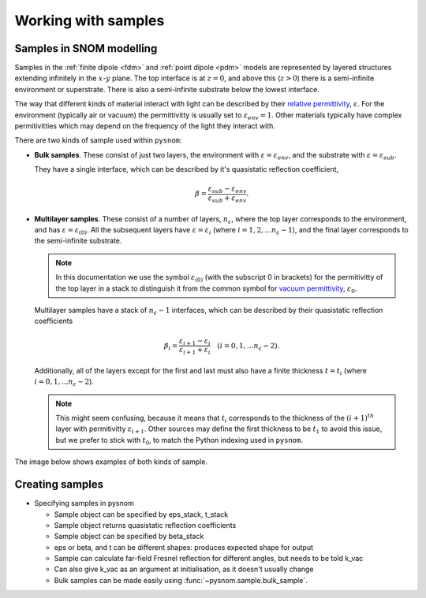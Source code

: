 .. _sample:

Working with samples
====================

Samples in SNOM modelling
-------------------------

Samples in the :ref:`finite dipole <fdm>` and :ref:`point dipole <pdm>` models are represented by layered structures extending infinitely in the :math:`x`-:math:`y` plane.
The top interface is at :math:`z = 0`, and above this (:math:`z > 0`) there is a semi-infinite environment or superstrate.
There is also a semi-infinite substrate below the lowest interface.

The way that different kinds of material interact with light can be described by their `relative permittivity <https://en.wikipedia.org/wiki/Relative_permittivity>`_, :math:`\varepsilon`.
For the environment (typically air or vacuum) the permittivitty is usually set to :math:`\varepsilon_{env} = 1`.
Other materials typically have complex permitivitties which may depend on the frequency of the light they interact with.

There are two kinds of sample used within ``pysnom``:

*  **Bulk samples**.
   These consist of just two layers, the environment with :math:`\varepsilon=\varepsilon_{env}`, and the substrate with :math:`\varepsilon=\varepsilon_{sub}`.

   They have a single interface, which can be described by it's quasistatic reflection coefficient,

   .. math::

      \beta = \frac{\varepsilon_{sub} - \varepsilon_{env}}{\varepsilon_{sub} + \varepsilon_{env}}.

*  **Multilayer samples**.
   These consist of a number of layers, :math:`n_{\varepsilon}`, where the top layer corresponds to the environment, and has :math:`\varepsilon=\varepsilon_{(0)}`.
   All the subsequent layers have :math:`\varepsilon=\varepsilon_{i}` (where :math:`i = 1, 2, ... n_{\varepsilon}-1`), and the final layer corresponds to the semi-infinite substrate.

   .. note::

     In this documentation we use the symbol :math:`\varepsilon_{(0)}` (with the subscript 0 in brackets) for the permitivitty of the top layer in a stack to distinguish it from the common symbol for `vacuum permittivity <https://en.wikipedia.org/wiki/Vacuum_permittivity>`_, :math:`\varepsilon_{0}`.

   Multilayer samples have a stack of :math:`n_{\varepsilon} - 1` interfaces, which can be described by their quasistatic reflection coefficients

   .. math::

      \beta_i = \frac{\varepsilon_{i + 1} - \varepsilon_{i}}{\varepsilon_{i + 1} + \varepsilon_{i}}
      \quad
      (i = 0, 1, ... n_{\varepsilon}-2).

   Additionally, all of the layers except for the first and last must also have a finite thickness :math:`t=t_{i}` (where :math:`i = 0, 1, ... n_{\varepsilon}-2`).

   .. note::

      This might seem confusing, because it means that :math:`t_{i}` corresponds to the thickness of the :math:`(i + 1)^{th}` layer with permitivitty :math:`\varepsilon_{i + 1}`.
      Other sources may define the first thickness to be :math:`t_{1}` to avoid this issue, but we prefer to stick with :math:`t_{0}`, to match the Python indexing used in ``pysnom``.

The image below shows examples of both kinds of sample.

.. image:: sample/sample.svg
   :align: center
   :alt: WRITE ME.

Creating samples
----------------

* Specifying samples in pysnom

  * Sample object can be specified by eps_stack, t_stack
  * Sample object returns quasistatic reflection coefficients
  * Sample object can be specified by beta_stack
  * eps or beta, and t can be different shapes: produces expected shape for output
  * Sample can calculate far-field Fresnel reflection for different angles, but needs to be told k_vac
  * Can also give k_vac as an argument at initialisation, as it doesn't usually change
  * Bulk samples can be made easily using :func:`~pysnom.sample.bulk_sample`.